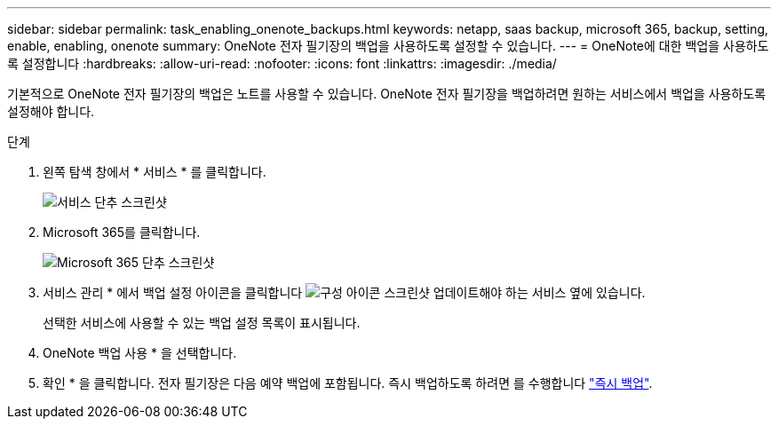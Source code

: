 ---
sidebar: sidebar 
permalink: task_enabling_onenote_backups.html 
keywords: netapp, saas backup, microsoft 365, backup, setting, enable, enabling, onenote 
summary: OneNote 전자 필기장의 백업을 사용하도록 설정할 수 있습니다. 
---
= OneNote에 대한 백업을 사용하도록 설정합니다
:hardbreaks:
:allow-uri-read: 
:nofooter: 
:icons: font
:linkattrs: 
:imagesdir: ./media/


[role="lead"]
기본적으로 OneNote 전자 필기장의 백업은 노트를 사용할 수 있습니다. OneNote 전자 필기장을 백업하려면 원하는 서비스에서 백업을 사용하도록 설정해야 합니다.

.단계
. 왼쪽 탐색 창에서 * 서비스 * 를 클릭합니다.
+
image:services.gif["서비스 단추 스크린샷"]

. Microsoft 365를 클릭합니다.
+
image:mso365_settings.gif["Microsoft 365 단추 스크린샷"]

. 서비스 관리 * 에서 백업 설정 아이콘을 클릭합니다 image:configure_icon.gif["구성 아이콘 스크린샷"] 업데이트해야 하는 서비스 옆에 있습니다.
+
선택한 서비스에 사용할 수 있는 백업 설정 목록이 표시됩니다.

. OneNote 백업 사용 * 을 선택합니다.
. 확인 * 을 클릭합니다. 전자 필기장은 다음 예약 백업에 포함됩니다. 즉시 백업하도록 하려면 를 수행합니다 link:task_performing_immediate_backup_of_service.html["즉시 백업"].

